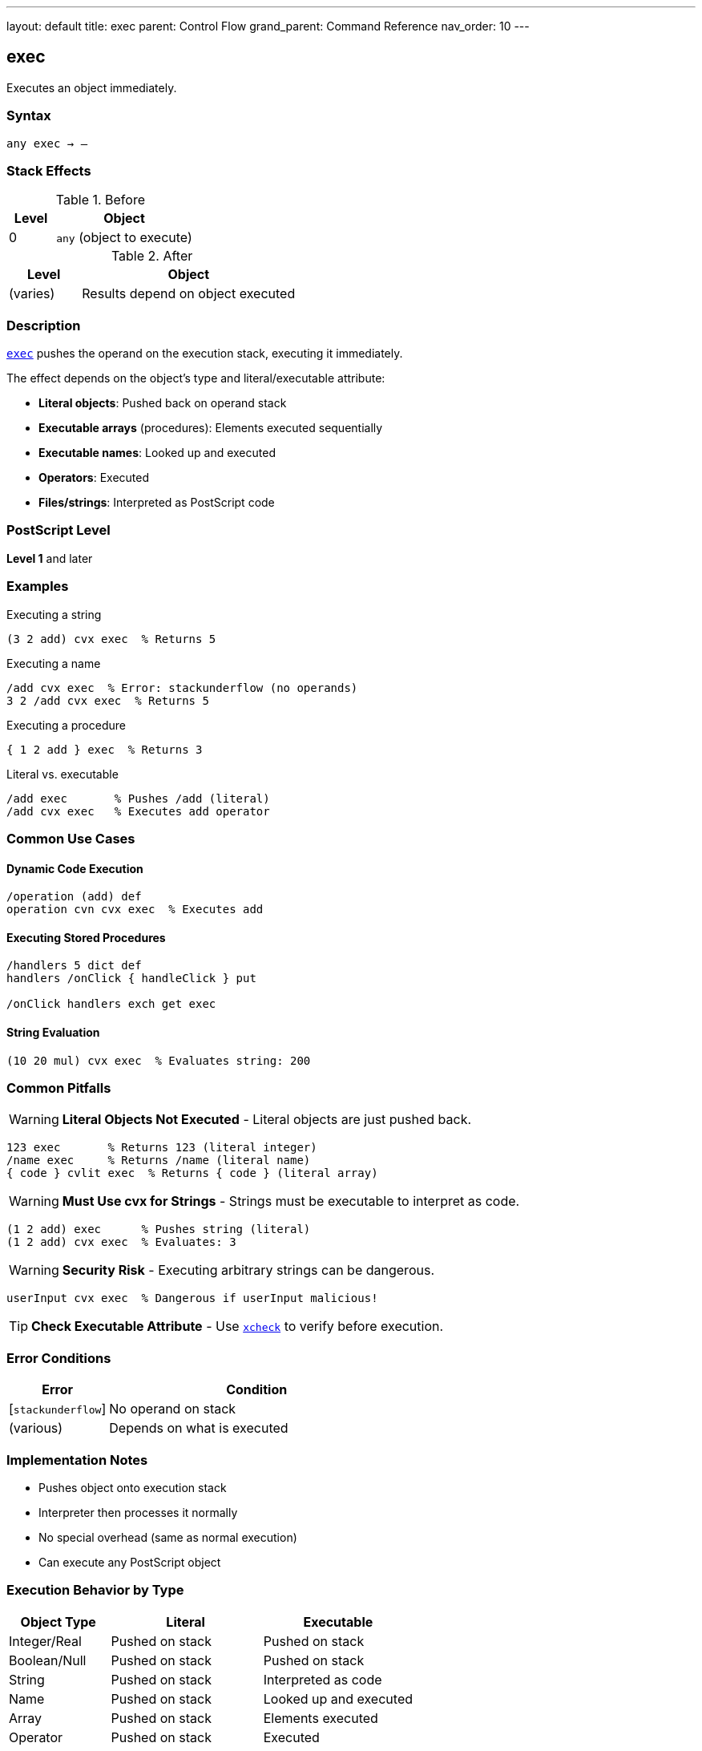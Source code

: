 ---
layout: default
title: exec
parent: Control Flow
grand_parent: Command Reference
nav_order: 10
---

== exec

Executes an object immediately.

=== Syntax

----
any exec → –
----

=== Stack Effects

.Before
[cols="1,3"]
|===
| Level | Object

| 0
| `any` (object to execute)
|===

.After
[cols="1,3"]
|===
| Level | Object

| (varies)
| Results depend on object executed
|===

=== Description

link:exec.adoc[`exec`] pushes the operand on the execution stack, executing it immediately.

The effect depends on the object's type and literal/executable attribute:

* **Literal objects**: Pushed back on operand stack
* **Executable arrays** (procedures): Elements executed sequentially
* **Executable names**: Looked up and executed
* **Operators**: Executed
* **Files/strings**: Interpreted as PostScript code

=== PostScript Level

*Level 1* and later

=== Examples

.Executing a string
[source,postscript]
----
(3 2 add) cvx exec  % Returns 5
----

.Executing a name
[source,postscript]
----
/add cvx exec  % Error: stackunderflow (no operands)
3 2 /add cvx exec  % Returns 5
----

.Executing a procedure
[source,postscript]
----
{ 1 2 add } exec  % Returns 3
----

.Literal vs. executable
[source,postscript]
----
/add exec       % Pushes /add (literal)
/add cvx exec   % Executes add operator
----

=== Common Use Cases

==== Dynamic Code Execution

[source,postscript]
----
/operation (add) def
operation cvn cvx exec  % Executes add
----

==== Executing Stored Procedures

[source,postscript]
----
/handlers 5 dict def
handlers /onClick { handleClick } put

/onClick handlers exch get exec
----

==== String Evaluation

[source,postscript]
----
(10 20 mul) cvx exec  % Evaluates string: 200
----

=== Common Pitfalls

WARNING: *Literal Objects Not Executed* - Literal objects are just pushed back.

[source,postscript]
----
123 exec       % Returns 123 (literal integer)
/name exec     % Returns /name (literal name)
{ code } cvlit exec  % Returns { code } (literal array)
----

WARNING: *Must Use cvx for Strings* - Strings must be executable to interpret as code.

[source,postscript]
----
(1 2 add) exec      % Pushes string (literal)
(1 2 add) cvx exec  % Evaluates: 3
----

WARNING: *Security Risk* - Executing arbitrary strings can be dangerous.

[source,postscript]
----
userInput cvx exec  % Dangerous if userInput malicious!
----

TIP: *Check Executable Attribute* - Use xref:../array-string/xcheck.adoc[`xcheck`] to verify before execution.

=== Error Conditions

[cols="1,3"]
|===
| Error | Condition

| [`stackunderflow`]
| No operand on stack

| (various)
| Depends on what is executed
|===

=== Implementation Notes

* Pushes object onto execution stack
* Interpreter then processes it normally
* No special overhead (same as normal execution)
* Can execute any PostScript object

=== Execution Behavior by Type

[cols="2,3,3"]
|===
| Object Type | Literal | Executable

| Integer/Real
| Pushed on stack
| Pushed on stack

| Boolean/Null
| Pushed on stack
| Pushed on stack

| String
| Pushed on stack
| Interpreted as code

| Name
| Pushed on stack
| Looked up and executed

| Array
| Pushed on stack
| Elements executed

| Operator
| Pushed on stack
| Executed

| Dictionary
| Pushed on stack
| Pushed on stack
|===

=== See Also

* xref:../array-string/cvx.adoc[`cvx`] - Convert to executable
* xref:../array-string/cvlit.adoc[`cvlit`] - Convert to literal
* xref:../array-string/xcheck.adoc[`xcheck`] - Check if executable
* xref:../stopped.adoc[`stopped`] - Execute with error catching
* xref:../if.adoc[`if`] / xref:../ifelse.adoc[`ifelse`] - Conditional execution